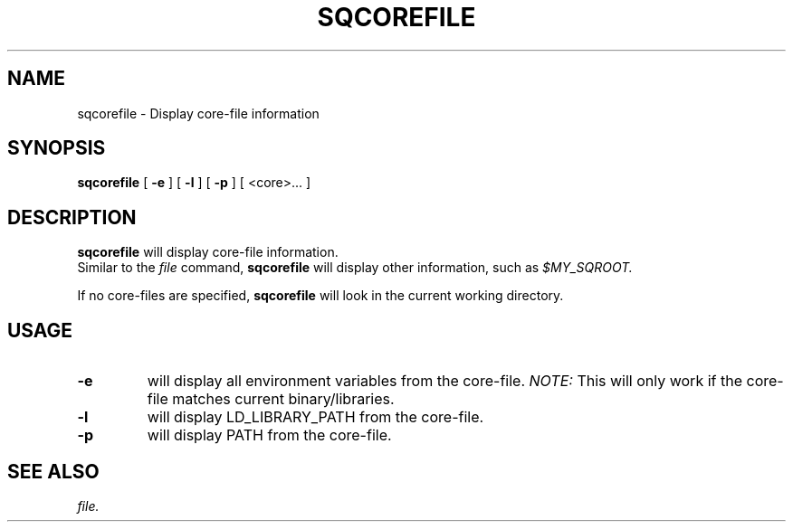 .\" @@@ START COPYRIGHT @@@
.\"
.\" Licensed to the Apache Software Foundation (ASF) under one
.\" or more contributor license agreements.  See the NOTICE file
.\" distributed with this work for additional information
.\" regarding copyright ownership.  The ASF licenses this file
.\" to you under the Apache License, Version 2.0 (the
.\" "License"); you may not use this file except in compliance
.\" with the License.  You may obtain a copy of the License at
.\"
.\"   http://www.apache.org/licenses/LICENSE-2.0
.\"
.\" Unless required by applicable law or agreed to in writing,
.\" software distributed under the License is distributed on an
.\" "AS IS" BASIS, WITHOUT WARRANTIES OR CONDITIONS OF ANY
.\" KIND, either express or implied.  See the License for the
.\" specific language governing permissions and limitations
.\" under the License.
.\"
.\" @@@ END COPYRIGHT @@@
.\"
.\"#############################################################
.TH SQCOREFILE 1 "06 April 2012" "SQ scripts" "SQ-SCRIPTS Reference Pages"
.SH NAME
sqcorefile \- Display core-file information
.LP
.SH SYNOPSIS
.B sqcorefile
[
.B \-e
]
[
.B \-l
]
[
.B \-p
]
[ <core>... ]
.SH DESCRIPTION
.LP
.B sqcorefile
will display core-file information.
.br
Similar to the
.I
file
command,
.B sqcorefile
will display other information,
such as
.I
$MY_SQROOT.
.sp
If no core-files are specified,
.B sqcorefile
will look in the current working directory.
.SH USAGE
.TP 7
.BI -e
will display all environment variables from the core-file.
.I NOTE:
This will only work if
the core-file matches current binary/libraries.
.TP
.BI -l
will display LD_LIBRARY_PATH from the core-file.
.TP
.BI -p
will display PATH from the core-file.
.SH SEE ALSO
.I file.
